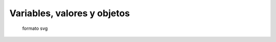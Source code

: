 Variables, valores y objetos
============================

.. image:: /images/AlejandroJCura/graficos/grafico1.png


.. figure:: /images/AlejandroJCura/graficos/grafico1.svg

    formato svg

